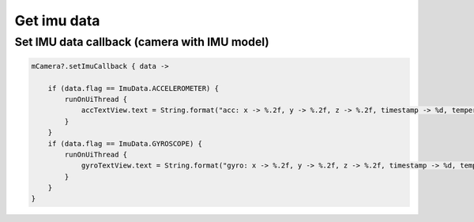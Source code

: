 Get imu data
======================

Set IMU data callback (camera with IMU model)
~~~~~~~~~~~~~~~~~~~~~~~~~~~~~~~~~~~~~~~~~~~~~

.. code:: kotlin

        mCamera?.setImuCallback { data ->

            if (data.flag == ImuData.ACCELEROMETER) {
                runOnUiThread {
                    accTextView.text = String.format("acc: x -> %.2f, y -> %.2f, z -> %.2f, timestamp -> %d, temperature -> %.2f", data.value[0], data.value[1], data.value[2], data.timestamp, data.temperature)
                }
            }
            if (data.flag == ImuData.GYROSCOPE) {
                runOnUiThread {
                    gyroTextView.text = String.format("gyro: x -> %.2f, y -> %.2f, z -> %.2f, timestamp -> %d, temperature -> %.2f", data.value[0], data.value[1], data.value[2], data.timestamp, data.temperature)
                }
            }
        }